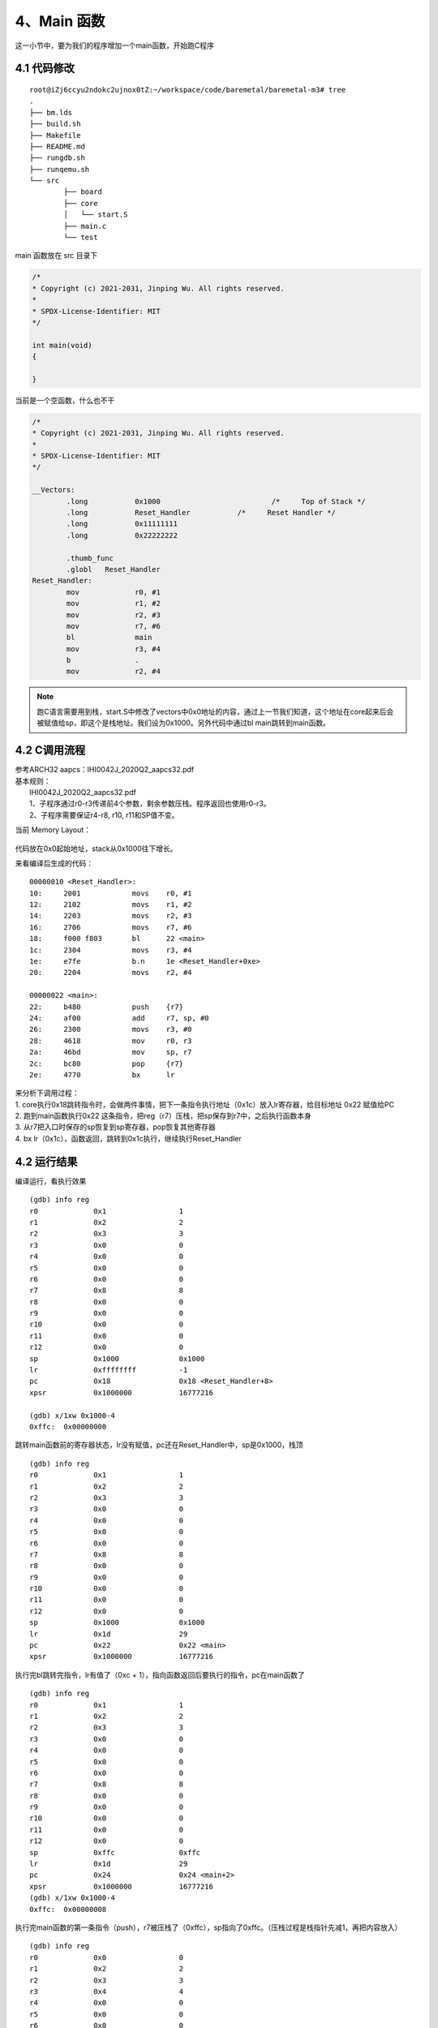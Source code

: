 4、Main 函数
==========================================

这一小节中，要为我们的程序增加一个main函数，开始跑C程序

4.1 代码修改
-------------------------------------------

::

	root@iZj6ccyu2ndokc2ujnox0tZ:~/workspace/code/baremetal/baremetal-m3# tree
	.
	├── bm.lds
	├── build.sh
	├── Makefile
	├── README.md
	├── rungdb.sh
	├── runqemu.sh
	└── src
		├── board
		├── core
		│   └── start.S
		├── main.c
		└── test   

main 函数放在 src 目录下

.. code-block:: C

	/*
	* Copyright (c) 2021-2031, Jinping Wu. All rights reserved.
	*
	* SPDX-License-Identifier: MIT
	*/

	int main(void)
	{

	}

当前是一个空函数，什么也不干

.. code-block:: asm

	/*
	* Copyright (c) 2021-2031, Jinping Wu. All rights reserved.
	*
	* SPDX-License-Identifier: MIT
	*/

	__Vectors:
		.long		0x1000				/*     Top of Stack */
		.long		Reset_Handler		/*     Reset Handler */
		.long		0x11111111		
		.long		0x22222222		

		.thumb_func
		.globl   Reset_Handler
	Reset_Handler:
		mov		r0, #1
		mov		r1, #2
		mov		r2, #3
		mov		r7, #6
		bl		main
		mov		r3, #4
		b		.
		mov		r2, #4

.. note::
	跑C语言需要用到栈，start.S中修改了vectors中0x0地址的内容，通过上一节我们知道，这个地址在core起来后会被赋值给sp，即这个是栈地址。我们设为0x1000。另外代码中通过bl main跳转到main函数。


4.2 C调用流程
-------------------------------------------

| 参考ARCH32 aapcs：IHI0042J_2020Q2_aapcs32.pdf
| 基本规则：
|  IHI0042J_2020Q2_aapcs32.pdf
|  1、子程序通过r0-r3传递前4个参数，剩余参数压栈。程序返回也使用r0-r3。
|  2、子程序需要保证r4-r8, r10, r11和SP值不变。


当前 Memory Layout：


.. figure:: baremetal-m33-memory-layout.drawio.png
   :scale: 100 %
   :align: center


代码放在0x0起始地址，stack从0x1000往下增长。

来看编译后生成的代码：

::

	00000010 <Reset_Handler>:
	10:	2001      	movs	r0, #1
	12:	2102      	movs	r1, #2
	14:	2203      	movs	r2, #3
	16:	2706      	movs	r7, #6
	18:	f000 f803 	bl	22 <main>
	1c:	2304      	movs	r3, #4
	1e:	e7fe      	b.n	1e <Reset_Handler+0xe>
	20:	2204      	movs	r2, #4

	00000022 <main>:
	22:	b480      	push	{r7}
	24:	af00      	add	r7, sp, #0
	26:	2300      	movs	r3, #0
	28:	4618      	mov	r0, r3
	2a:	46bd      	mov	sp, r7
	2c:	bc80      	pop	{r7}
	2e:	4770      	bx	lr

| 来分析下调用过程：
| 1. core执行0x18跳转指令时，会做两件事情，把下一条指令执行地址（0x1c）放入lr寄存器，给目标地址 0x22 赋值给PC
| 2. 跑到main函数执行0x22 这条指令，把reg（r7）压栈，把sp保存到r7中，之后执行函数本身
| 3. 从r7把入口时保存的sp恢复到sp寄存器，pop恢复其他寄存器
| 4. bx lr（0x1c），函数返回，跳转到0x1c执行，继续执行Reset_Handler


4.2 运行结果
-------------------------------------------

编译运行，看执行效果

::

	(gdb) info reg
	r0             0x1                 1
	r1             0x2                 2
	r2             0x3                 3
	r3             0x0                 0
	r4             0x0                 0
	r5             0x0                 0
	r6             0x0                 0
	r7             0x8                 8
	r8             0x0                 0
	r9             0x0                 0
	r10            0x0                 0
	r11            0x0                 0
	r12            0x0                 0
	sp             0x1000              0x1000
	lr             0xffffffff          -1
	pc             0x18                0x18 <Reset_Handler+8>
	xpsr           0x1000000           16777216

	(gdb) x/1xw 0x1000-4
	0xffc:  0x00000000

跳转main函数前的寄存器状态，lr没有赋值，pc还在Reset_Handler中，sp是0x1000，栈顶


::

	(gdb) info reg
	r0             0x1                 1
	r1             0x2                 2
	r2             0x3                 3
	r3             0x0                 0
	r4             0x0                 0
	r5             0x0                 0
	r6             0x0                 0
	r7             0x8                 8
	r8             0x0                 0
	r9             0x0                 0
	r10            0x0                 0
	r11            0x0                 0
	r12            0x0                 0
	sp             0x1000              0x1000
	lr             0x1d                29
	pc             0x22                0x22 <main>
	xpsr           0x1000000           16777216

执行完bl跳转完指令，lr有值了（0xc + 1），指向函数返回后要执行的指令，pc在main函数了

::

	(gdb) info reg
	r0             0x1                 1
	r1             0x2                 2
	r2             0x3                 3
	r3             0x0                 0
	r4             0x0                 0
	r5             0x0                 0
	r6             0x0                 0
	r7             0x8                 8
	r8             0x0                 0
	r9             0x0                 0
	r10            0x0                 0
	r11            0x0                 0
	r12            0x0                 0
	sp             0xffc               0xffc
	lr             0x1d                29
	pc             0x24                0x24 <main+2>
	xpsr           0x1000000           16777216
	(gdb) x/1xw 0x1000-4
	0xffc:  0x00000008

执行完main函数的第一条指令（push），r7被压栈了（0xffc），sp指向了0xffc。（压栈过程是栈指针先减1，再把内容放入）

::

	(gdb) info reg
	r0             0x0                 0
	r1             0x2                 2
	r2             0x3                 3
	r3             0x4                 4
	r4             0x0                 0
	r5             0x0                 0
	r6             0x0                 0
	r7             0x8                 8
	r8             0x0                 0
	r9             0x0                 0
	r10            0x0                 0
	r11            0x0                 0
	r12            0x0                 0
	sp             0x1000              0x1000
	lr             0x1d                29
	pc             0x1e                0x1e <Reset_Handler+14>
	xpsr           0x1000000           16777216

函数返回是反过程，恢复现场，可以看到r7又恢复成8了，r0-r3用作参数，caller不用负责恢复。sp又回到了0x1000


到这里我们的代码已经可以跑C程序了，有了main函数
